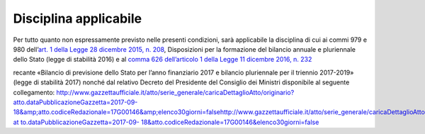 Disciplina applicabile
======================

Per tutto quanto non espressamente previsto nelle presenti condizioni, sarà applicabile la disciplina di cui ai commi 979 e 980 dell’\ `art. 1 della Legge 28 dicembre 2015, n. 208 <http://www.normattiva.it/uri-res/N2Ls?urn:nir:stato:legge:2015-12-28;208~art1>`__, Disposizioni per la formazione del bilancio annuale e pluriennale dello Stato (legge di stabilità 2016) e al `comma 626 dell’articolo 1 della Legge 11 dicembre 2016, n. 232 <http://www.normattiva.it/uri-res/N2Ls?urn:nir:stato:legge:2016-12-11;232~art1-com626>`__

recante «Bilancio di previsione dello Stato per l’anno finanziario 2017 e bilancio pluriennale per il triennio 2017-2019» (legge di stabilità 2017) nonché dal relativo Decreto del Presidente del Consiglio dei Ministri disponibile al seguente collegamento: http://www.gazzettaufficiale.it/atto/serie_generale/caricaDettaglioAtto/originario?atto.dataPubblicazioneGazzetta=2017-09-18&amp;atto.codiceRedazionale=17G00146&amp;elenco30giorni=false\ http://www.gazzettaufficiale.it/atto/serie_generale/caricaDettaglioAtto/originario?at `to.dataPubblicazioneGazzetta=2017-09- <http://www.gazzettaufficiale.it/atto/serie_generale/caricaDettaglioAtto/originario?atto.dataPubblicazioneGazzetta=2017-09-18&amp;atto.codiceRedazionale=17G00146&amp;elenco30giorni=false>`__ `18&atto.codiceRedazionale=17G00146&elenco30giorni=false <http://www.gazzettaufficiale.it/atto/serie_generale/caricaDettaglioAtto/originario?atto.dataPubblicazioneGazzetta=2017-09-18&amp;atto.codiceRedazionale=17G00146&amp;elenco30giorni=false>`__